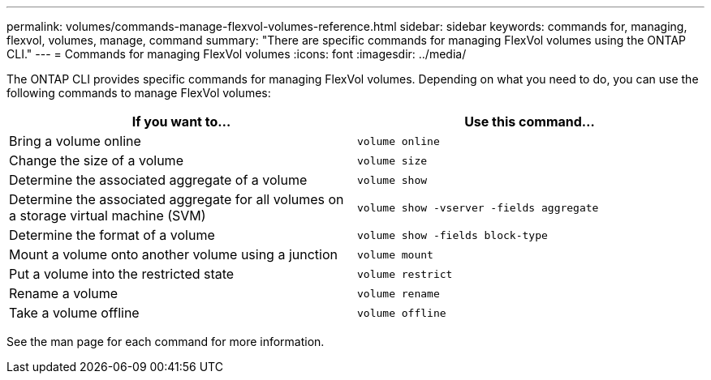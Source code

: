 ---
permalink: volumes/commands-manage-flexvol-volumes-reference.html
sidebar: sidebar
keywords: commands for, managing, flexvol, volumes, manage, command
summary: "There are specific commands for managing FlexVol volumes using the ONTAP CLI."
---
= Commands for managing FlexVol volumes
:icons: font
:imagesdir: ../media/

[.lead]
The ONTAP CLI provides specific commands for managing FlexVol volumes. Depending on what you need to do, you can use the following commands to manage FlexVol volumes:

[cols="2*",options="header"]
|===
| If you want to...| Use this command...
a|
Bring a volume online
a|
`volume online`
a|
Change the size of a volume
a|
`volume size`
a|
Determine the associated aggregate of a volume
a|
`volume show`
a|
Determine the associated aggregate for all volumes on a storage virtual machine (SVM)
a|
`volume show -vserver -fields aggregate`
a|
Determine the format of a volume
a|
`volume show -fields block-type`
a|
Mount a volume onto another volume using a junction
a|
`volume mount`
a|
Put a volume into the restricted state
a|
`volume restrict`
a|
Rename a volume
a|
`volume rename`
a|
Take a volume offline
a|
`volume offline`
|===
See the man page for each command for more information.

// ONTAPDOC-2119/GH-1818 2024-6-25
